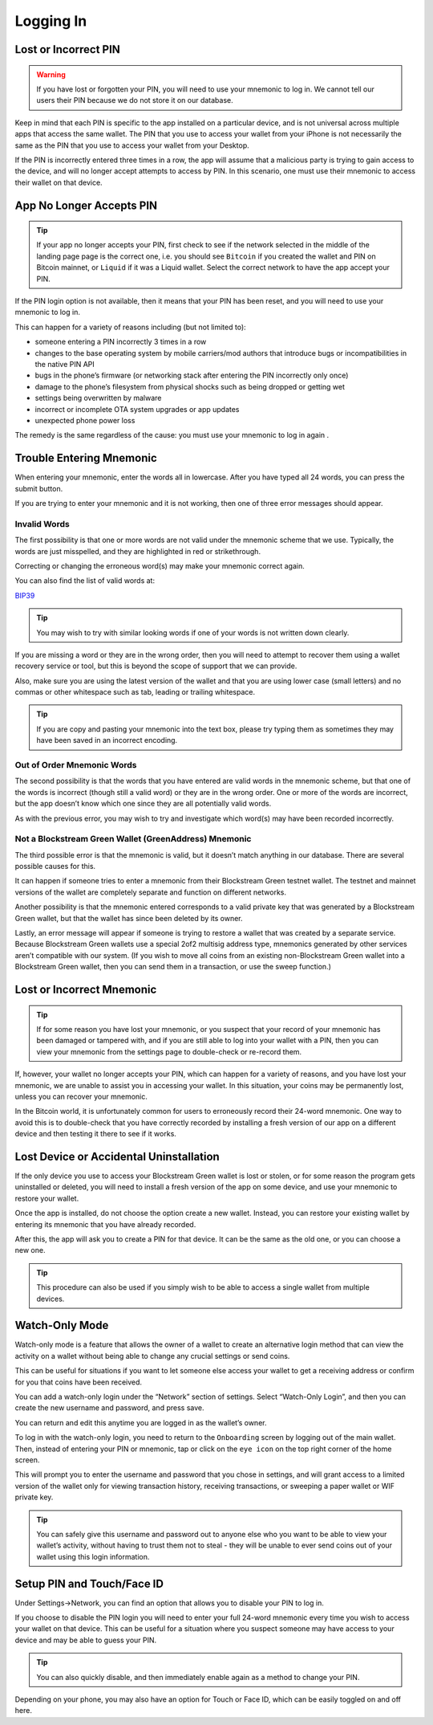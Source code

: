 ----------
Logging In
----------

Lost or Incorrect PIN
---------------------

.. warning:: If you have lost or forgotten your PIN, you will need to use your mnemonic to
   log in. We cannot tell our users their PIN because we do not store it on our database.

Keep in mind that each PIN is specific to the app installed on a particular device, and is
not universal across multiple apps that access the same wallet. The PIN that you use to
access your wallet from your iPhone is not necessarily the same as the PIN that you use to
access your wallet from your Desktop.

If the PIN is incorrectly entered three times in a row, the app will assume that a
malicious party is trying to gain access to the device, and will no longer accept attempts
to access by PIN. In this scenario, one must use their mnemonic to access their wallet on
that device.


App No Longer Accepts PIN
-------------------------

.. tip:: If your app no longer accepts your PIN, first check to see if the network
   selected in the middle of the landing page page is the correct one, i.e. you should
   see ``Bitcoin`` if you created the wallet and PIN on Bitcoin mainnet, or ``Liquid`` if
   it was a Liquid wallet. Select the correct network to have the app accept your PIN.

.. image:: ../green-assets/landing.png
   :width: 250
   :align: center

If the PIN login option is not available, then it means that your PIN has been reset, and
you will need to use your mnemonic to log in.

This can happen for a variety of reasons including (but not limited to):

- someone entering a PIN incorrectly 3 times in a row
- changes to the base operating system by mobile carriers/mod authors that introduce bugs
  or incompatibilities in the native PIN API
- bugs in the phone’s firmware (or networking stack after entering the PIN incorrectly
  only once)
- damage to the phone’s filesystem from physical shocks such as being dropped or getting
  wet
- settings being overwritten by malware
- incorrect or incomplete OTA system upgrades or app updates
- unexpected phone power loss

The remedy is the same regardless of the cause: you must use your mnemonic to log in again
.


Trouble Entering Mnemonic
-------------------------

When entering your mnemonic, enter the words all in lowercase. After you have typed all 24
words, you can press the submit button.

If you are trying to enter your mnemonic and it is not working, then one of three error
messages should appear.

Invalid Words
'''''''''''''

The first possibility is that one or more words are not valid under the mnemonic scheme
that we use. Typically, the words are just misspelled, and they are highlighted in red or
strikethrough.

Correcting or changing the erroneous word(s) may make your mnemonic correct again.

You can also find the list of valid words at:

`BIP39`_

.. _BIP39: https://github.com/bitcoin/bips/blob/master/bip-0039/english.txt

.. tip:: You may wish to try with similar looking words if one of your words is not
   written down clearly.

If you are missing a word or they are in the wrong order, then you will need to attempt to
recover them using a wallet recovery service or tool, but this is beyond the scope of
support that we can provide.

Also, make sure you are using the latest version of the wallet and that you are using
lower case (small letters) and no commas or other whitespace such as tab, leading or
trailing whitespace.

.. tip:: If you are copy and pasting your mnemonic into the text box, please try typing
   them as sometimes they may have been saved in an incorrect encoding.

Out of Order Mnemonic Words
'''''''''''''''''''''''''''

The second possibility is that the words that you have entered are valid words in the
mnemonic scheme, but that one of the words is incorrect (though still a valid word) or
they are in the wrong order. One or more of the words are incorrect, but the app doesn’t
know which one since they are all potentially valid words.

As with the previous error, you may wish to try and investigate which word(s) may have
been recorded incorrectly.

Not a Blockstream Green Wallet (GreenAddress) Mnemonic
''''''''''''''''''''''''''''''''''''''''''''''''''''''

The third possible error is that the mnemonic is valid, but it doesn’t match anything in
our database. There are several possible causes for this.

It can happen if someone tries to enter a mnemonic from their Blockstream Green testnet
wallet. The testnet and mainnet versions of the wallet are completely separate and
function on different networks.

Another possibility is that the mnemonic entered corresponds to a valid private key that
was generated by a Blockstream Green wallet, but that the wallet has since been deleted
by its owner.

Lastly, an error message will appear if someone is trying to restore a wallet that was
created by a separate service. Because Blockstream Green wallets use a special 2of2
multisig address type, mnemonics generated by other services aren’t compatible with our
system. (If you wish to move all coins from an existing non-Blockstream Green wallet into
a Blockstream Green wallet, then you can send them in a transaction, or use the sweep
function.)


Lost or Incorrect Mnemonic
--------------------------

.. tip:: If for some reason you have lost your mnemonic, or you suspect that your record
   of your mnemonic has been damaged or tampered with, and if you are still able to log
   into your wallet with a PIN, then you can view your mnemonic from the settings page to
   double-check or re-record them.

If, however, your wallet no longer accepts your PIN, which can happen for a variety of
reasons, and you have lost your mnemonic, we are unable to assist you in accessing your
wallet. In this situation, your coins may be permanently lost, unless you can recover your
mnemonic.

In the Bitcoin world, it is unfortunately common for users to erroneously record their
24-word mnemonic. One way to avoid this is to double-check that you have correctly
recorded by installing a fresh version of our app on a different device and then testing
it there to see if it works.


Lost Device or Accidental Uninstallation
----------------------------------------

If the only device you use to access your Blockstream Green wallet is lost or stolen, or
for some reason the program gets uninstalled or deleted, you will need to install a fresh
version of the app on some device, and use your mnemonic to restore your wallet.

Once the app is installed, do not choose the option create a new wallet. Instead, you can
restore your existing wallet by entering its mnemonic that you have already recorded.

After this, the app will ask you to create a PIN for that device. It can be the same as
the old one, or you can choose a new one.

.. tip:: This procedure can also be used if you simply wish to be able to access a single
   wallet from multiple devices.


Watch-Only Mode
---------------

Watch-only mode is a feature that allows the owner of a wallet to create an alternative
login method that can view the activity on a wallet without being able to change any
crucial settings or send coins.

This can be useful for situations if you want to let someone else access your wallet to
get a receiving address or confirm for you that coins have been received.

You can add a watch-only login under the “Network” section of settings. Select “Watch-Only
Login”, and then you can create the new username and password, and press save.

You can return and edit this anytime you are logged in as the wallet’s owner.

To log in with the watch-only login, you need to return to the ``Onboarding`` screen by
logging out of the main wallet. Then, instead of entering your PIN or mnemonic, tap or
click on the ``eye icon`` on the top right corner of the home screen.

.. image:: ../green-assets/landing.png
   :width: 250
   :align: center

This will prompt you to enter the username and password that you chose in settings, and
will grant access to a limited version of the wallet only for viewing transaction history,
receiving transactions, or sweeping a paper wallet or WIF private key.

.. tip:: You can safely give this username and password out to anyone else who you want to
   be able to view your wallet’s activity, without having to trust them not to steal -
   they will be unable to ever send coins out of your wallet using this login information.


Setup PIN and Touch/Face ID
---------------------------

Under Settings->Network, you can find an option that allows you to disable your PIN to log
in.

If you choose to disable the PIN login you will need to enter your full 24-word mnemonic
every time you wish to access your wallet on that device. This can be useful for a
situation where you suspect someone may have access to your device and may be able to
guess your PIN.

.. tip:: You can also quickly disable, and then immediately enable again as a method to
   change your PIN.

Depending on your phone, you may also have an option for Touch or Face ID, which can be
easily toggled on and off here.

